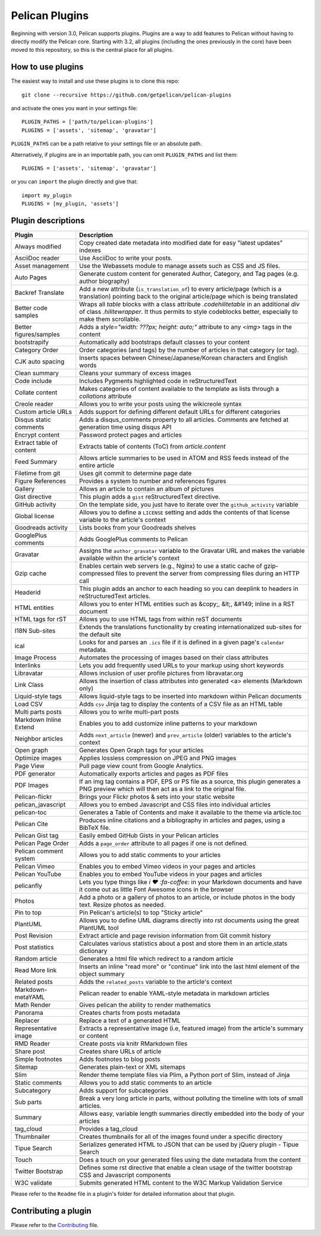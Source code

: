Pelican Plugins
###############

Beginning with version 3.0, Pelican supports plugins. Plugins are a way to add
features to Pelican without having to directly modify the Pelican core. Starting
with 3.2, all plugins (including the ones previously in the core) have been
moved to this repository, so this is the central place for all plugins.

How to use plugins
==================

The easiest way to install and use these plugins is to clone this repo::

    git clone --recursive https://github.com/getpelican/pelican-plugins

and activate the ones you want in your settings file::

    PLUGIN_PATHS = ['path/to/pelican-plugins']
    PLUGINS = ['assets', 'sitemap', 'gravatar']

``PLUGIN_PATHS`` can be a path relative to your settings file or an absolute path.

Alternatively, if plugins are in an importable path, you can omit ``PLUGIN_PATHS``
and list them::

    PLUGINS = ['assets', 'sitemap', 'gravatar']

or you can ``import`` the plugin directly and give that::

    import my_plugin
    PLUGINS = [my_plugin, 'assets']

Plugin descriptions
===================

========================  ===========================================================
Plugin                    Description
========================  ===========================================================
Always modified           Copy created date metadata into modified date for easy "latest updates" indexes

AsciiDoc reader           Use AsciiDoc to write your posts.

Asset management          Use the Webassets module to manage assets such as CSS and JS files.

Auto Pages                Generate custom content for generated Author, Category, and Tag pages (e.g. author biography)

Backref Translate         Add a new attribute (``is_translation_of``) to every article/page (which is a translation) pointing back to the original article/page which is being translated

Better code samples       Wraps all `table` blocks with a class attribute `.codehilitetable` in an additional `div` of class `.hilitewrapper`. It thus permits to style codeblocks better, especially to make them scrollable.

Better figures/samples    Adds a `style="width: ???px; height: auto;"` attribute to any `<img>` tags in the content

bootstrapify              Automatically add bootstraps default classes to your content

Category Order            Order categories (and tags) by the number of articles in that category (or tag).

CJK auto spacing          Inserts spaces between Chinese/Japanese/Korean characters and English words

Clean summary             Cleans your summary of excess images

Code include              Includes Pygments highlighted code in reStructuredText

Collate content           Makes categories of content available to the template as lists through a `collations` attribute

Creole reader             Allows you to write your posts using the wikicreole syntax

Custom article URLs       Adds support for defining different default URLs for different categories

Disqus static comments    Adds a disqus_comments property to all articles. Comments are fetched at generation time using disqus API

Encrypt content           Password protect pages and articles

Extract table of content  Extracts table of contents (ToC) from `article.content`

Feed Summary              Allows article summaries to be used in ATOM and RSS feeds instead of the entire article

Filetime from git         Uses git commit to determine page date

Figure References         Provides a system to number and references figures

Gallery                   Allows an article to contain an album of pictures

Gist directive            This plugin adds a ``gist`` reStructuredText directive.

GitHub activity           On the template side, you just have to iterate over the ``github_activity`` variable

Global license            Allows you to define a ``LICENSE`` setting and adds the contents of that license variable to the article's context

Goodreads activity        Lists books from your Goodreads shelves

GooglePlus comments       Adds GooglePlus comments to Pelican

Gravatar                  Assigns the ``author_gravatar`` variable to the Gravatar URL and makes the variable available within the article's context

Gzip cache                Enables certain web servers (e.g., Nginx) to use a static cache of gzip-compressed files to prevent the server from compressing files during an HTTP call

Headerid                  This plugin adds an anchor to each heading so you can deeplink to headers in reStructuredText articles.

HTML entities             Allows you to enter HTML entities such as &copy;, &lt;, &#149; inline in a RST document

HTML tags for rST         Allows you to use HTML tags from within reST documents

I18N Sub-sites            Extends the translations functionality by creating internationalized sub-sites for the default site

ical                      Looks for and parses an ``.ics`` file if it is defined in a given page's ``calendar`` metadata.

Image Process             Automates the processing of images based on their class attributes

Interlinks                Lets you add frequently used URLs to your markup using short keywords

Libravatar                Allows inclusion of user profile pictures from libravatar.org

Link Class                Allows the insertion of class attributes into generated <a> elements (Markdown only)

Liquid-style tags         Allows liquid-style tags to be inserted into markdown within Pelican documents

Load CSV                  Adds ``csv`` Jinja tag to display the contents of a CSV file as an HTML table

Multi parts posts         Allows you to write multi-part posts

Markdown Inline Extend    Enables you to add customize inline patterns to your markdown

Neighbor articles         Adds ``next_article`` (newer) and ``prev_article`` (older) variables to the article's context

Open graph                Generates Open Graph tags for your articles

Optimize images           Applies lossless compression on JPEG and PNG images

Page View                 Pull page view count from Google Analytics.

PDF generator             Automatically exports articles and pages as PDF files

PDF Images                If an img tag contains a PDF, EPS or PS file as a source, this plugin generates a PNG preview which will then act as a link to the original file.

Pelican-flickr            Brings your Flickr photos & sets into your static website

pelican_javascript        Allows you to embed Javascript and CSS files into individual articles

pelican-toc               Generates a Table of Contents and make it available to the theme via article.toc

Pelican Cite              Produces inline citations and a bibliography in articles and pages, using a BibTeX file.

Pelican Gist tag          Easily embed GitHub Gists in your Pelican articles

Pelican Page Order        Adds a ``page_order`` attribute to all pages if one is not defined.

Pelican comment system    Allows you to add static comments to your articles

Pelican Vimeo             Enables you to embed Vimeo videos in your pages and articles

Pelican YouTube           Enables you to embed YouTube videos in your pages and articles

pelicanfly                Lets you type things like `i ♥ :fa-coffee:` in your Markdown documents and have it come out as little Font Awesome icons in the browser

Photos                    Add a photo or a gallery of photos to an article, or include photos in the body text. Resize photos as needed.

Pin to top                Pin Pelican's article(s) to top "Sticky article"

PlantUML                  Allows you to define UML diagrams directly into rst documents using the great PlantUML tool

Post Revision             Extract article and page revision information from Git commit history

Post statistics           Calculates various statistics about a post and store them in an article.stats dictionary

Random article            Generates a html file which redirect to a random article

Read More link            Inserts an inline "read more" or "continue" link into the last html element of the object summary

Related posts             Adds the ``related_posts`` variable to the article's context

Markdown-metaYAML         Pelican reader to enable YAML-style metadata in markdown articles

Math Render               Gives pelican the ability to render mathematics

Panorama                  Creates charts from posts metadata

Replacer                  Replace a text of a generated HTML

Representative image      Extracts a representative image (i.e, featured image) from the article's summary or content

RMD Reader                Create posts via knitr RMarkdown files

Share post                Creates share URLs of article

Simple footnotes          Adds footnotes to blog posts

Sitemap                   Generates plain-text or XML sitemaps

Slim                      Render theme template files via Plim, a Python port of Slim, instead of Jinja

Static comments           Allows you to add static comments to an article

Subcategory               Adds support for subcategories

Sub parts                 Break a very long article in parts, without polluting the timeline with lots of small articles.

Summary                   Allows easy, variable length summaries directly embedded into the body of your articles

tag_cloud                 Provides a tag_cloud

Thumbnailer               Creates thumbnails for all of the images found under a specific directory

Tipue Search              Serializes generated HTML to JSON that can be used by jQuery plugin - Tipue Search

Touch                     Does a touch on your generated files using the date metadata from the content

Twitter Bootstrap         Defines some rst directive that enable a clean usage of the twitter bootstrap CSS and Javascript components

W3C validate              Submits generated HTML content to the W3C Markup Validation Service
========================  ===========================================================


Please refer to the ``Readme`` file in a plugin's folder for detailed information about
that plugin.

Contributing a plugin
=====================

Please refer to the `Contributing`_ file.

.. _Contributing: Contributing.rst
